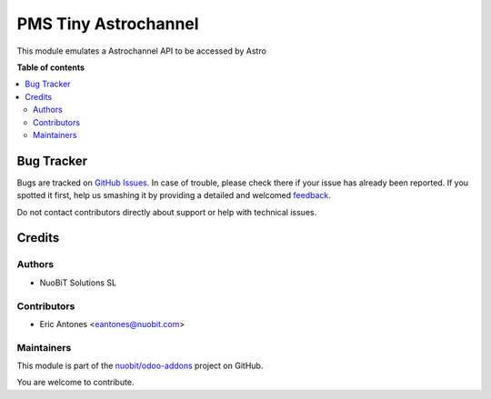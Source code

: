 =====================
PMS Tiny Astrochannel
=====================

.. !!!!!!!!!!!!!!!!!!!!!!!!!!!!!!!!!!!!!!!!!!!!!!!!!!!!
   !! This file is generated by oca-gen-addon-readme !!
   !! changes will be overwritten.                   !!
   !!!!!!!!!!!!!!!!!!!!!!!!!!!!!!!!!!!!!!!!!!!!!!!!!!!!

.. |badge1| image:: https://img.shields.io/badge/maturity-Beta-yellow.png
    :target: https://odoo-community.org/page/development-status
    :alt: Beta
.. |badge2| image:: https://img.shields.io/badge/licence-AGPL--3-blue.png
    :target: http://www.gnu.org/licenses/agpl-3.0-standalone.html
    :alt: License: AGPL-3
.. |badge3| image:: https://img.shields.io/badge/github-nuobit%2Fodoo--addons-lightgray.png?logo=github
    :target: https://github.com/nuobit/odoo-addons/tree/16.0/pms_tiny_astrochannel
    :alt: nuobit/odoo-addons

|badge1| |badge2| |badge3| 

This module emulates a Astrochannel API to be accessed by Astro

**Table of contents**

.. contents::
   :local:

Bug Tracker
===========

Bugs are tracked on `GitHub Issues <https://github.com/nuobit/odoo-addons/issues>`_.
In case of trouble, please check there if your issue has already been reported.
If you spotted it first, help us smashing it by providing a detailed and welcomed
`feedback <https://github.com/nuobit/odoo-addons/issues/new?body=module:%20pms_tiny_astrochannel%0Aversion:%2016.0%0A%0A**Steps%20to%20reproduce**%0A-%20...%0A%0A**Current%20behavior**%0A%0A**Expected%20behavior**>`_.

Do not contact contributors directly about support or help with technical issues.

Credits
=======

Authors
~~~~~~~

* NuoBiT Solutions SL

Contributors
~~~~~~~~~~~~

* Eric Antones <eantones@nuobit.com>

Maintainers
~~~~~~~~~~~

This module is part of the `nuobit/odoo-addons <https://github.com/nuobit/odoo-addons/tree/16.0/pms_tiny_astrochannel>`_ project on GitHub.

You are welcome to contribute.
